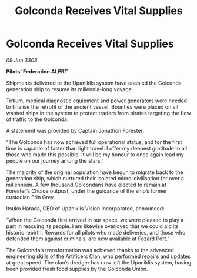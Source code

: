:PROPERTIES:
:ID:       bb7c7486-aa01-41dc-a582-df3dd6c43c8e
:END:
#+title: Golconda Receives Vital Supplies
#+filetags: :galnet:

* Golconda Receives Vital Supplies

/09 Jun 3308/

*Pilots’ Federation ALERT* 

Shipments delivered to the Upaniklis system have enabled the Golconda generation ship to resume its millennia-long voyage. 

Tritium, medical diagnostic equipment and power generators were needed to finalise the retrofit of the ancient vessel. Bounties were placed on all wanted ships in the system to protect traders from pirates targeting the flow of traffic to the Golconda. 

A statement was provided by Captain Jonathon Forester:  

“The Golconda has now achieved full operational status, and for the first time is capable of faster than light travel. I offer my deepest gratitude to all those who made this possible. It will be my honour to once again lead my people on our journey among the stars.” 

The majority of the original population have begun to migrate back to the generation ship, which nurtured their isolated micro-civilisation for over a millennium. A few thousand Golcondans have elected to remain at Forester’s Choice outpost, under the guidance of the ship’s former custodian Erin Grey. 

Itsuko Harada, CEO of Upaniklis Vision Incorporated, announced: 

“When the Golconda first arrived in our space, we were pleased to play a part in rescuing its people. I am likewise overjoyed that we could aid its historic rebirth. Rewards for all pilots who made deliveries, and those who defended them against criminals, are now available at Fozard Port.” 

The Golconda’s transformation was achieved thanks to the advanced engineering skills of the Artificers Clan, who performed repairs and updates at great speed. The clan’s dredger has now left the Upaniklis system, having been provided fresh food supplies by the Golconda Union.
